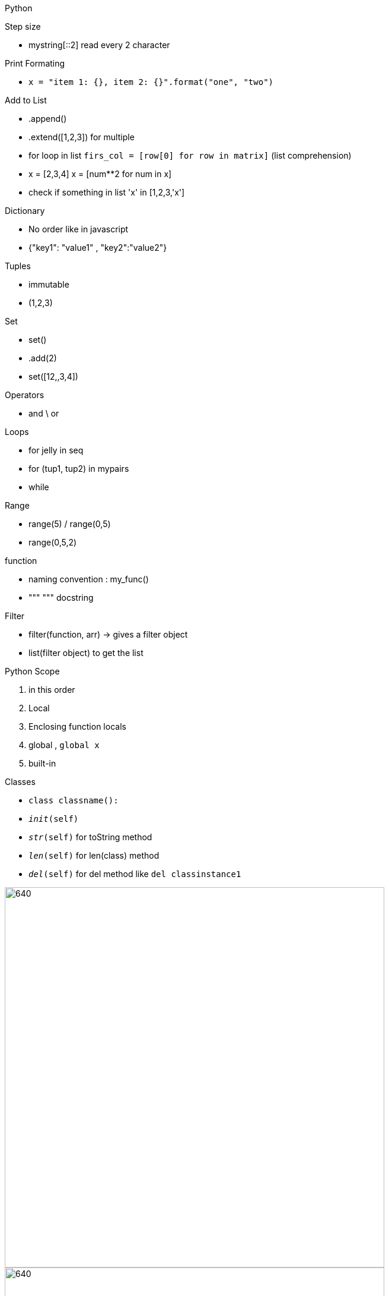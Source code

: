 Python

Step size

- mystring[::2] read every 2 character

Print Formating

- `x = "item 1: {}, item 2: {}".format("one", "two")`

Add to List

- .append()
- .extend([1,2,3]) for multiple
- for loop in list `firs_col = [row[0] for row in matrix]` (list comprehension)
- x = [2,3,4]   x = [num**2 for num in x]
- check if something in list 'x' in [1,2,3,'x']

Dictionary

- No order like in javascript
- {"key1": "value1" , "key2":"value2"}

Tuples

- immutable
- (1,2,3)

Set

- set()
- .add(2)
- set([12,,3,4])

Operators

- and \ or

Loops

- for jelly in seq
- for (tup1, tup2) in mypairs
- while

Range

- range(5) / range(0,5)
- range(0,5,2)

function

- naming convention : my_func()
- """ """ docstring

Filter

- filter(function, arr) -> gives a filter object
- list(filter object) to get the list

Python Scope

. in this order
. Local
. Enclosing function locals
. global , `global x`
. built-in

Classes

- `class classname():`
- `__init__(self)`
- `__str__(self)` for toString method
- `__len__(self)` for len(class) method
- `__del__(self)` for del method like `del classinstance1`

image::./images/PythonClass.PNG[640,640]

image::./images/PythonInheritance.PNG[640,640]

Try

- try, except, else, finally

Regular expressions
- ['sd?'] 0 or 1
- ['sd+'] 1 or more
- ['sd*'] 0 or more
- ['sd{1,3}'] 1 or 3 times
- ['a[sd]+'] a is followed by 1 or more s or d
- ['[^!.?]+'] split the string by `!.?`
- ['[A-Z]+'] get all upper case
- [r'\d+'] for all numbers
- [r'\D+'] for all none numbers
- [r'\s+'] for all whitespace

image::./images/PythonRegular.PNG[640,640]

image::./images/PythonRegular2.PNG[640,640]

Name and Main

- `if __name__ == '__main__'` -> if run from this and not imported, then run this
- import what as what
- from what import what